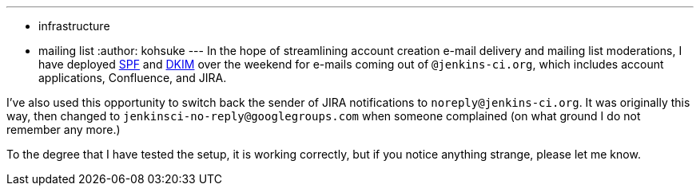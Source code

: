 ---
:layout: post
:title: DKIM and SPF deployed
:nodeid: 446
:created: 1384709476
:tags:
  - infrastructure
  - mailing list
:author: kohsuke
---
In the hope of streamlining account creation e-mail delivery and mailing list moderations, I have deployed https://en.wikipedia.org/wiki/Sender_Policy_Framework[SPF] and https://en.wikipedia.org/wiki/DomainKeys_Identified_Mail[DKIM] over the weekend for e-mails coming out of `+@jenkins-ci.org+`, which includes account applications, Confluence, and JIRA. +

I've also used this opportunity to switch back the sender of JIRA notifications to `+noreply@jenkins-ci.org+`. It was originally this way, then changed to `+jenkinsci-no-reply@googlegroups.com+` when someone complained (on what ground I do not remember any more.) +

To the degree that I have tested the setup, it is working correctly, but if you notice anything strange, please let me know.
